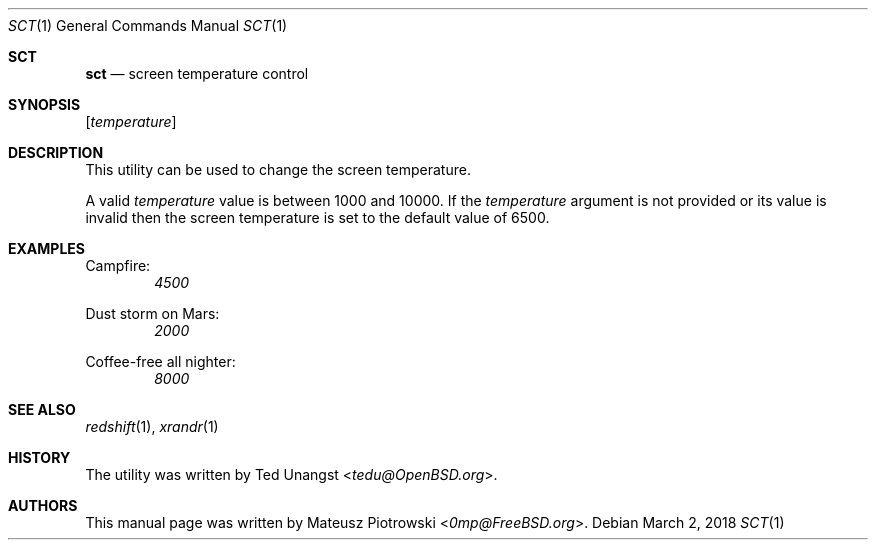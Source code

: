 .\" This is free and unencumbered software released into the public domain.
.\" 
.\" Anyone is free to copy, modify, publish, use, compile, sell, or
.\" distribute this software, either in source code form or as a compiled
.\" binary, for any purpose, commercial or non-commercial, and by any
.\" means.
.\" 
.\" In jurisdictions that recognize copyright laws, the author or authors
.\" of this software dedicate any and all copyright interest in the
.\" software to the public domain. We make this dedication for the benefit
.\" of the public at large and to the detriment of our heirs and
.\" successors. We intend this dedication to be an overt act of
.\" relinquishment in perpetuity of all present and future rights to this
.\" software under copyright law.
.\" 
.\" THE SOFTWARE IS PROVIDED "AS IS", WITHOUT WARRANTY OF ANY KIND,
.\" EXPRESS OR IMPLIED, INCLUDING BUT NOT LIMITED TO THE WARRANTIES OF
.\" MERCHANTABILITY, FITNESS FOR A PARTICULAR PURPOSE AND NONINFRINGEMENT.
.\" IN NO EVENT SHALL THE AUTHORS BE LIABLE FOR ANY CLAIM, DAMAGES OR
.\" OTHER LIABILITY, WHETHER IN AN ACTION OF CONTRACT, TORT OR OTHERWISE,
.\" ARISING FROM, OUT OF OR IN CONNECTION WITH THE SOFTWARE OR THE USE OR
.\" OTHER DEALINGS IN THE SOFTWARE.
.\" 
.\" For more information, please refer to <http://unlicense.org>
.\" 
.Dd March 2, 2018
.Dt SCT 1
.Os
.Sh SCT
.Nm sct
.Nd "screen temperature control"
.Sh SYNOPSIS
.Nm
.Op Ar temperature
.Sh DESCRIPTION
This utility can be used to change the screen temperature.
.Pp
A valid
.Ar temperature
value is between 1000 and 10000.
If the
.Ar temperature
argument is not provided or its value is invalid 
then the screen temperature is set to the default value of 6500.
.Sh EXAMPLES
Campfire:
.Dl Nm Ar 4500
.Pp
Dust storm on Mars:
.Dl Nm Ar 2000
.Pp
Coffee-free all nighter:
.Dl Nm Ar 8000
.Sh SEE ALSO
.Xr redshift 1 ,
.Xr xrandr 1
.Sh HISTORY
The
.Nm
utility was written by 
.An Ted Unangst Aq Mt tedu@OpenBSD.org .
.Sh AUTHORS
This
manual page was written by
.An Mateusz Piotrowski Aq Mt 0mp@FreeBSD.org .
